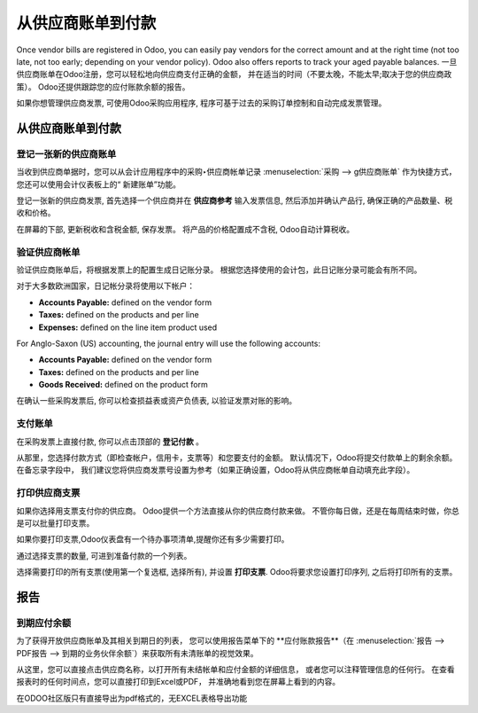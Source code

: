 ==================================
从供应商账单到付款
==================================

Once vendor bills are registered in Odoo, you can easily pay vendors for
the correct amount and at the right time (not too late, not too early;
depending on your vendor policy). Odoo also offers reports to track your
aged payable balances.
一旦供应商账单在Odoo注册，您可以轻松地向供应商支付正确的金额，
并在适当的时间（不要太晚，不能太早;取决于您的供应商政策）。
Odoo还提供跟踪您的应付账款余额的报告。

如果你想管理供应商发票, 可使用Odoo采购应用程序, 程序可基于过去的采购订单控制和自动完成发票管理。


从供应商账单到付款
===========================

登记一张新的供应商账单
------------------------

当收到供应商单据时，您可以从会计应用程序中的采购‣供应商帐单记录 :menuselection:`采购 --> g供应商账单` 
作为快捷方式，
您还可以使用会计仪表板上的“ 新建账单”功能。

.. image:: ./media/vendor_bill05.png
   :align: center

登记一张新的供应商发票, 首先选择一个供应商并在 **供应商参考**
输入发票信息, 然后添加并确认产品行, 确保正确的产品数量、税收和价格。

.. image:: ./media/vendor_bill01.png
   :align: center

在屏幕的下部, 更新税收和含税金额, 保存发票。
将产品的价格配置成不含税, Odoo自动计算税收。

.. 注解:: 
    On the bottom left corner, Odoo shows a summary table of all taxes on the vendor bill. 
    在左下角,Odoo汇总了这张发票的所有税额。
    在一些国家,计算的方法不同(每行计算或是总的计算)。
    默认的方式是每行计算(可能不同的产品有不同的税率。例如酒精和香烟)。如果采购发票上的税额不同,你可以调整左下角的表, 使税额与之匹配。

验证供应商帐单
------------------------

验证供应商账单后，将根据发票上的配置生成日记账分录。
根据您选择使用的会计包，此日记账分录可能会有所不同。

对于大多数欧洲国家，日记帐分录将使用以下帐户：

-  **Accounts Payable:** defined on the vendor form

-  **Taxes:** defined on the products and per line

-  **Expenses:** defined on the line item product used

For Anglo-Saxon (US) accounting, the journal entry will use the
following accounts:

-  **Accounts Payable:** defined on the vendor form

-  **Taxes:** defined on the products and per line

-  **Goods Received:** defined on the product form

在确认一些采购发票后, 你可以检查损益表或资产负债表, 以验证发票对账的影响。

支付账单
----------

在采购发票上直接付款, 你可以点击顶部的 **登记付款** 。

从那里，您选择付款方式（即检查帐户，信用卡，支票等）和您要支付的金额。
默认情况下，Odoo将提交付款单上的剩余余额。在备忘录字段中，
我们建议您将供应商发票号设置为参考（如果正确设置，Odoo将从供应商帐单自动填充此字段）。

.. image:: ./media/vendor_bill06.png
   :align: center


.. 注解::
    不在采购发票上直接支付, 也可以付款。
    在此登记, :menuselection:`Purchases --> Payments`.  
    然后在采购发票上直接核销.

打印供应商支票
----------------------

如果你选择用支票支付你的供应商。
Odoo提供一个方法直接从你的供应商付款来做。
不管你每日做，还是在每周结束时做，你总是可以批量打印支票。

如果你要打印支票,Odoo仪表盘有一个待办事项清单,提醒你还有多少需要打印。

.. image:: ./media/vendor_bill02.png
   :align: center

通过选择支票的数量, 可进到准备付款的一个列表。

选择需要打印的所有支票(使用第一个复选框, 选择所有), 并设置 **打印支票**.
Odoo将要求您设置打印序列, 之后将打印所有的支票。

.. image:: ./media/vendor_bill03.png
   :align: center

报告
=========

到期应付余额
--------------------

为了获得开放供应商账单及其相关到期日的列表，
您可以使用报告菜单下的 **应付账款报告**（在 :menuselection:`报告 --> PDF报告 --> 到期的业务伙伴余额`）来获取所有未清账单的视觉效果。

.. image:: ./media/vendor_bill04.png
   :align: center

从这里，您可以直接点击供应商名称，以打开所有未结帐单和应付金额的详细信息，
或者您可以注释管理信息的任何行。
在查看报表时的任何时间点，您可以直接打印到Excel或PDF，
并准确地看到您在屏幕上看到的内容。

在ODOO社区版只有直接导出为pdf格式的，无EXCEL表格导出功能

.. seealso::
    * :doc:`customer_invoice`